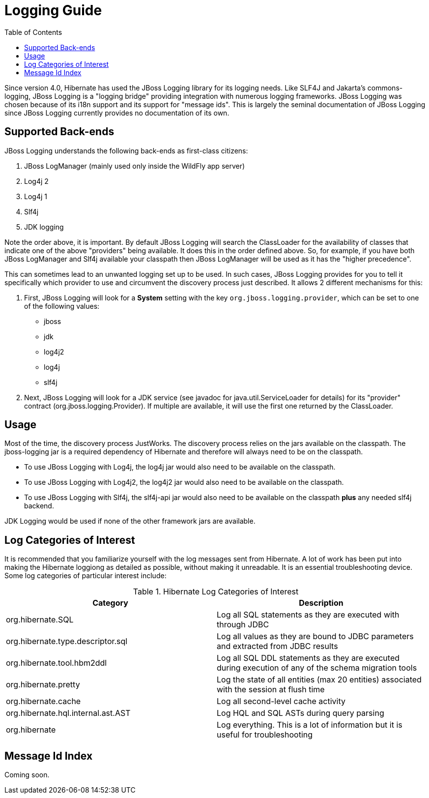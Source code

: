 = Logging Guide
:toc:

Since version 4.0, Hibernate has used the JBoss Logging library for its logging needs.  Like SLF4J and
Jakarta's commons-logging, JBoss Logging is a "logging bridge" providing integration with numerous logging
frameworks.  JBoss Logging was chosen because of its i18n support and its support for "message ids".  This is largely
the seminal documentation of JBoss Logging since JBoss Logging currently provides no documentation of its own.


== Supported Back-ends

JBoss Logging understands the following back-ends as first-class citizens:

. JBoss LogManager (mainly used only inside the WildFly app server)
. Log4j 2
. Log4j 1
. Slf4j
. JDK logging

Note the order above, it is important.  By default JBoss Logging will search the ClassLoader for the availability of
classes that indicate one of the above "providers" being available.  It does this in the order defined above.  So,
for example,  if you have both JBoss LogManager and Slf4j available your classpath then JBoss LogManager will be used
as it has the "higher precedence".

This can sometimes lead to an unwanted logging set up to be used.  In such cases, JBoss Logging provides for you to
tell it specifically which provider to use and circumvent the discovery process just described.  It allows 2 different
mechanisms for this:

. First, JBoss Logging will look for a *System* setting with the key `org.jboss.logging.provider`, which can be set to
one of the following values:

    * jboss
    * jdk
    * log4j2
    * log4j
    * slf4j

. Next, JBoss Logging will look for a JDK service (see javadoc for +java.util.ServiceLoader+ for details) for its
"provider" contract (+org.jboss.logging.Provider+).  If multiple are available, it will use the first one returned by
the ClassLoader.


== Usage

Most of the time, the discovery process JustWorks.  The discovery process relies on the jars available on the classpath.
The jboss-logging jar is a required dependency of Hibernate and therefore will always need to be on the classpath.

* To use JBoss Logging with Log4j, the log4j jar would also need to be available on the classpath.
* To use JBoss Logging with Log4j2, the log4j2 jar would also need to be available on the classpath.
* To use JBoss Logging with Slf4j, the slf4j-api jar would also need to be available on the classpath *plus* any needed
slf4j backend.

JDK Logging would be used if none of the other framework jars are available.


== Log Categories of Interest

It is recommended that you familiarize yourself with the log messages sent from Hibernate.  A lot of work has been put
into making the Hibernate loggiong as detailed as possible, without making it unreadable.  It is an essential
troubleshooting device.  Some log categories of particular interest include:

.Hibernate Log Categories of Interest
|===
|Category|Description

|org.hibernate.SQL
|Log all SQL statements as they are executed with through JDBC

|org.hibernate.type.descriptor.sql
|Log all values as they are bound to JDBC parameters and extracted from JDBC results

|org.hibernate.tool.hbm2ddl
|Log all SQL DDL statements as they are executed during execution of any of the schema migration tools

|org.hibernate.pretty
|Log the state of all entities (max 20 entities) associated with the session at flush time

|org.hibernate.cache
|Log all second-level cache activity

|org.hibernate.hql.internal.ast.AST
|Log HQL and SQL ASTs during query parsing

|org.hibernate
|Log everything. This is a lot of information but it is useful for troubleshooting
|===


== Message Id Index

Coming soon.

